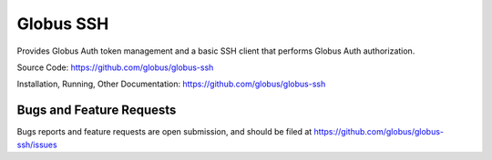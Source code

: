 Globus SSH
==========

Provides Globus Auth token management and a basic SSH client that performs Globus Auth authorization.

Source Code: https://github.com/globus/globus-ssh

Installation, Running, Other Documentation: https://github.com/globus/globus-ssh

Bugs and Feature Requests
-------------------------

Bugs reports and feature requests are open submission, and should be filed at
https://github.com/globus/globus-ssh/issues

